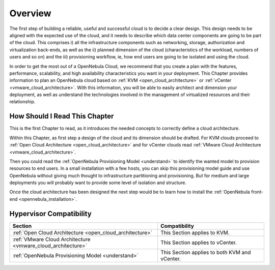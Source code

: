 ================================================================================
Overview
================================================================================

.. todo:: Jaime's Table

    -* Cloud Architect
    -* KVM
    -* vCenter

The first step of building a reliable, useful and successful cloud is to decide a clear design. This design needs to be aligned with the expected use of the cloud, and it needs to describe which data center components are going to be part of the cloud. This comprises i) all the infrastructure components such as networking, storage, authorization and virtualization back-ends, as well as the ii) planned dimension of the cloud (characteristics of the workload, numbers of users and so on) and the iii) provisioning workflow, ie, how end users are going to be isolated and using the cloud.

In order to get the most out of a OpenNebula Cloud, we recommend that you create a plan with the features, performance, scalability, and high availability characteristics you want in your deployment. This Chapter provides information to plan an OpenNebula cloud based on :ref:`KVM <open_cloud_architecture>` or :ref:`vCenter <vmware_cloud_architecture>`. With this information, you will be able to easily architect and dimension your deployment, as well as understand the technologies involved in the management of virtualized resources and their relationship.

How Should I Read This Chapter
================================================================================

This is the first Chapter to read, as it introduces the needed concepts to correctly define a cloud architecture.

Within this Chapter, as first step a design of the cloud and its dimension should be drafted. For KVM clouds proceed to :ref:`Open Cloud Architecture <open_cloud_architecture>` and for vCenter clouds read :ref:`VMware Cloud Architecture <vmware_cloud_architecture>`.

Then you could read the :ref:`OpenNebula Provisioning Model <understand>` to identify the wanted model to provision resources to end users. In a small installation with a few hosts, you can skip this provisioning model guide and use OpenNebula without giving much thought to infrastructure partitioning and provisioning. But for medium and large deployments you will probably want to provide some level of isolation and structure.

Once the cloud architecture has been designed the next step would be to learn how to install the :ref:`OpenNebula front-end <opennebula_installation>`.

Hypervisor Compatibility
================================================================================

+--------------------------------------------------------------+-----------------------------------------------+
|                           Section                            |                 Compatibility                 |
+==============================================================+===============================================+
| :ref:`Open Cloud Architecture <open_cloud_architecture>`     | This Section applies to KVM.                  |
+--------------------------------------------------------------+-----------------------------------------------+
| :ref:`VMware Cloud Architecture <vmware_cloud_architecture>` | This Section  applies to vCenter.             |
+--------------------------------------------------------------+-----------------------------------------------+
| :ref:`OpenNebula Provisioning Model <understand>`            | This Section applies to both KVM and vCenter. |
+--------------------------------------------------------------+-----------------------------------------------+
